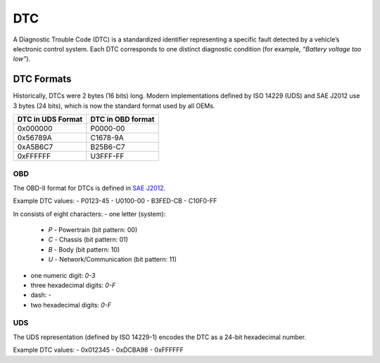.. _knowledge-base-dtc:

DTC
===
A Diagnostic Trouble Code (DTC) is a standardized identifier representing a specific fault detected by a vehicle’s
electronic control system.
Each DTC corresponds to one distinct diagnostic condition (for example, *“Battery voltage too low”*).

.. seealso::
  https://www.dtclookup.com/
  https://obd2pros.com/dtc-codes/
  https://www.freeautomechanic.com/diagnostictroblecodes.html


DTC Formats
-----------
Historically, DTCs were 2 bytes (16 bits) long.
Modern implementations defined by ISO 14229 (UDS) and SAE J2012 use 3 bytes (24 bits), which is now the standard format
used by all OEMs.

+-------------------+-------------------+
| DTC in UDS Format | DTC in OBD format |
+===================+===================+
| 0x000000          | P0000-00          |
+-------------------+-------------------+
| 0x56789A          | C1678-9A          |
+-------------------+-------------------+
| 0xA5B6C7          | B25B6-C7          |
+-------------------+-------------------+
| 0xFFFFFF          | U3FFF-FF          |
+-------------------+-------------------+


.. _knowledge-base-dtc-obd-format:

OBD
```
The OBD-II format for DTCs is defined in
`SAE J2012 <https://www.sae.org/standards/j2012_202509-diagnostic-trouble-code-definitions>`_.

Example DTC values:
- P0123-45
- U0100-00
- B3FED-CB
- C10F0-FF

In consists of eight characters:
- one letter (system):
  - `P` - Powertrain (bit pattern: 00)
  - `C` - Chassis (bit pattern: 01)
  - `B` - Body (bit pattern: 10)
  - `U` - Network/Communication (bit pattern: 11)
- one numeric digit: `0-3`
- three hexadecimal digits: `0-F`
- dash: `-`
- two hexadecimal digits: `0-F`


.. _knowledge-base-dtc-uds-format:

UDS
```
The UDS representation (defined by ISO 14229-1) encodes the DTC as a 24-bit hexadecimal number.

Example DTC values:
- 0x012345
- 0xDCBA98
- 0xFFFFFF

